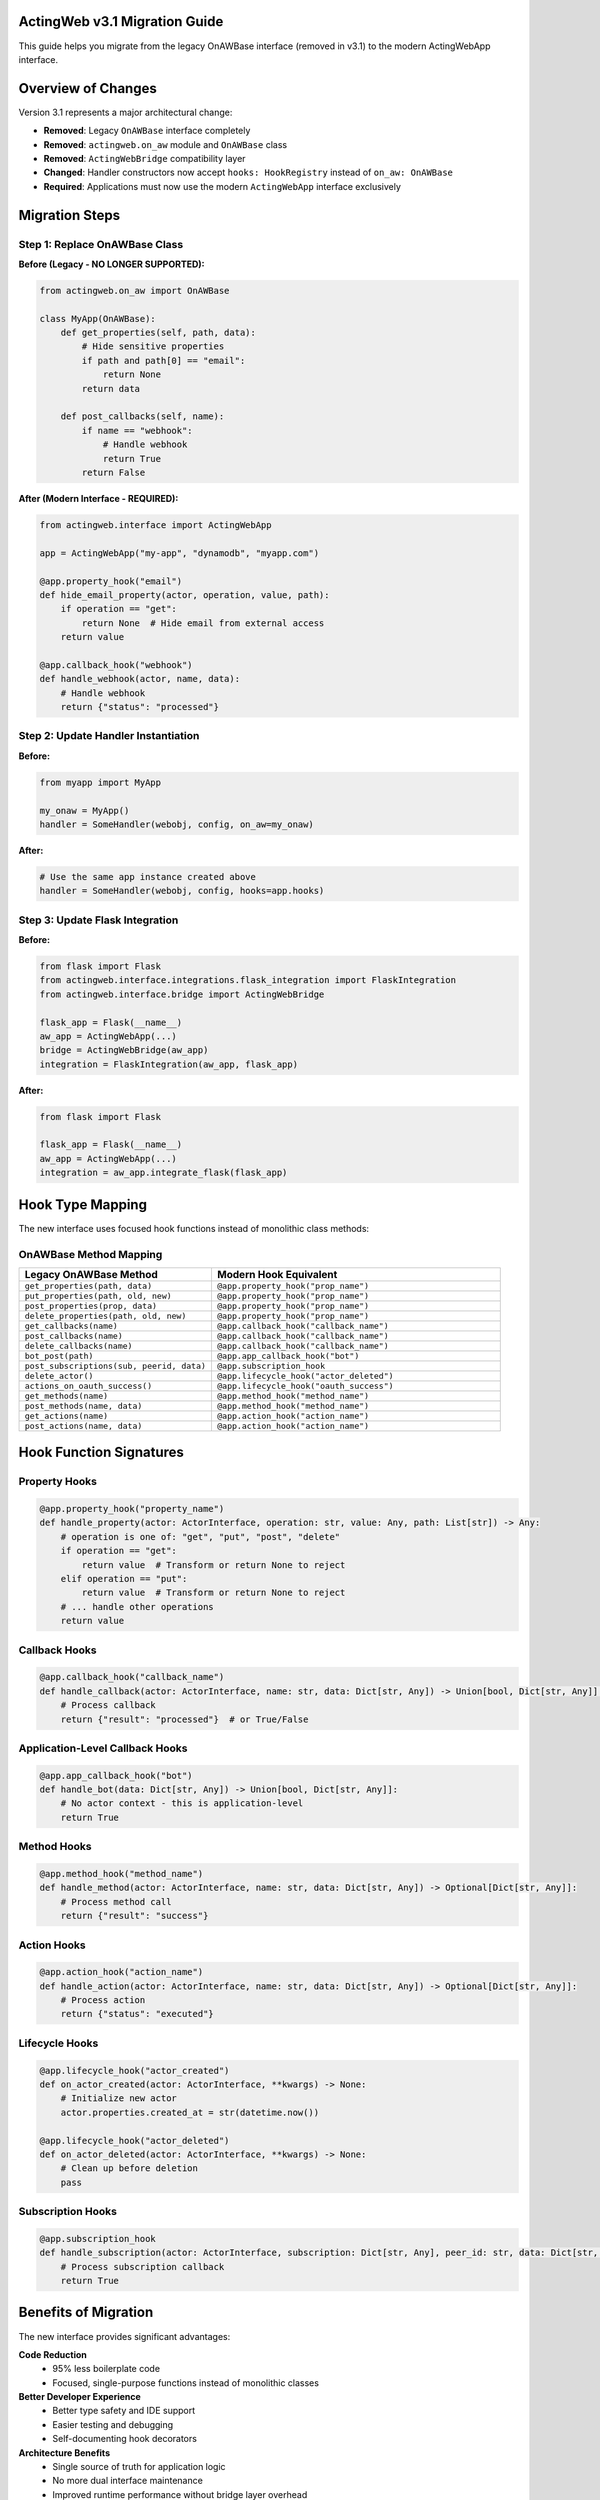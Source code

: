 ActingWeb v3.1 Migration Guide
==============================

This guide helps you migrate from the legacy OnAWBase interface (removed in v3.1) to the modern ActingWebApp interface.

Overview of Changes
===================

Version 3.1 represents a major architectural change:

- **Removed**: Legacy ``OnAWBase`` interface completely
- **Removed**: ``actingweb.on_aw`` module and ``OnAWBase`` class  
- **Removed**: ``ActingWebBridge`` compatibility layer
- **Changed**: Handler constructors now accept ``hooks: HookRegistry`` instead of ``on_aw: OnAWBase``
- **Required**: Applications must now use the modern ``ActingWebApp`` interface exclusively

Migration Steps
===============

Step 1: Replace OnAWBase Class
------------------------------

**Before (Legacy - NO LONGER SUPPORTED):**

.. code-block:: python

    from actingweb.on_aw import OnAWBase
    
    class MyApp(OnAWBase):
        def get_properties(self, path, data):
            # Hide sensitive properties
            if path and path[0] == "email":
                return None
            return data
        
        def post_callbacks(self, name):
            if name == "webhook":
                # Handle webhook
                return True
            return False

**After (Modern Interface - REQUIRED):**

.. code-block:: python

    from actingweb.interface import ActingWebApp
    
    app = ActingWebApp("my-app", "dynamodb", "myapp.com")
    
    @app.property_hook("email")
    def hide_email_property(actor, operation, value, path):
        if operation == "get":
            return None  # Hide email from external access
        return value
    
    @app.callback_hook("webhook")
    def handle_webhook(actor, name, data):
        # Handle webhook
        return {"status": "processed"}

Step 2: Update Handler Instantiation
------------------------------------

**Before:**

.. code-block:: python

    from myapp import MyApp
    
    my_onaw = MyApp()
    handler = SomeHandler(webobj, config, on_aw=my_onaw)

**After:**

.. code-block:: python

    # Use the same app instance created above
    handler = SomeHandler(webobj, config, hooks=app.hooks)

Step 3: Update Flask Integration
--------------------------------

**Before:**

.. code-block:: python

    from flask import Flask
    from actingweb.interface.integrations.flask_integration import FlaskIntegration
    from actingweb.interface.bridge import ActingWebBridge
    
    flask_app = Flask(__name__)
    aw_app = ActingWebApp(...)
    bridge = ActingWebBridge(aw_app)
    integration = FlaskIntegration(aw_app, flask_app)

**After:**

.. code-block:: python

    from flask import Flask
    
    flask_app = Flask(__name__)
    aw_app = ActingWebApp(...)
    integration = aw_app.integrate_flask(flask_app)

Hook Type Mapping
=================

The new interface uses focused hook functions instead of monolithic class methods:

OnAWBase Method Mapping
-----------------------

.. list-table::
   :header-rows: 1
   :widths: 40 60

   * - Legacy OnAWBase Method
     - Modern Hook Equivalent
   * - ``get_properties(path, data)``
     - ``@app.property_hook("prop_name")``
   * - ``put_properties(path, old, new)``
     - ``@app.property_hook("prop_name")``
   * - ``post_properties(prop, data)``
     - ``@app.property_hook("prop_name")``
   * - ``delete_properties(path, old, new)``
     - ``@app.property_hook("prop_name")``
   * - ``get_callbacks(name)``
     - ``@app.callback_hook("callback_name")``
   * - ``post_callbacks(name)``
     - ``@app.callback_hook("callback_name")``  
   * - ``delete_callbacks(name)``
     - ``@app.callback_hook("callback_name")``
   * - ``bot_post(path)``
     - ``@app.app_callback_hook("bot")``
   * - ``post_subscriptions(sub, peerid, data)``
     - ``@app.subscription_hook``
   * - ``delete_actor()``
     - ``@app.lifecycle_hook("actor_deleted")``
   * - ``actions_on_oauth_success()``
     - ``@app.lifecycle_hook("oauth_success")``
   * - ``get_methods(name)``
     - ``@app.method_hook("method_name")``
   * - ``post_methods(name, data)``
     - ``@app.method_hook("method_name")``
   * - ``get_actions(name)``
     - ``@app.action_hook("action_name")``
   * - ``post_actions(name, data)``
     - ``@app.action_hook("action_name")``

Hook Function Signatures
========================

Property Hooks
--------------

.. code-block:: python

    @app.property_hook("property_name")
    def handle_property(actor: ActorInterface, operation: str, value: Any, path: List[str]) -> Any:
        # operation is one of: "get", "put", "post", "delete"
        if operation == "get":
            return value  # Transform or return None to reject
        elif operation == "put":
            return value  # Transform or return None to reject
        # ... handle other operations
        return value

Callback Hooks
--------------

.. code-block:: python

    @app.callback_hook("callback_name")
    def handle_callback(actor: ActorInterface, name: str, data: Dict[str, Any]) -> Union[bool, Dict[str, Any]]:
        # Process callback
        return {"result": "processed"}  # or True/False

Application-Level Callback Hooks
--------------------------------

.. code-block:: python

    @app.app_callback_hook("bot")
    def handle_bot(data: Dict[str, Any]) -> Union[bool, Dict[str, Any]]:
        # No actor context - this is application-level
        return True

Method Hooks
------------

.. code-block:: python

    @app.method_hook("method_name")
    def handle_method(actor: ActorInterface, name: str, data: Dict[str, Any]) -> Optional[Dict[str, Any]]:
        # Process method call
        return {"result": "success"}

Action Hooks
------------

.. code-block:: python

    @app.action_hook("action_name")
    def handle_action(actor: ActorInterface, name: str, data: Dict[str, Any]) -> Optional[Dict[str, Any]]:
        # Process action
        return {"status": "executed"}

Lifecycle Hooks
---------------

.. code-block:: python

    @app.lifecycle_hook("actor_created")
    def on_actor_created(actor: ActorInterface, **kwargs) -> None:
        # Initialize new actor
        actor.properties.created_at = str(datetime.now())
    
    @app.lifecycle_hook("actor_deleted")
    def on_actor_deleted(actor: ActorInterface, **kwargs) -> None:
        # Clean up before deletion
        pass

Subscription Hooks
------------------

.. code-block:: python

    @app.subscription_hook
    def handle_subscription(actor: ActorInterface, subscription: Dict[str, Any], peer_id: str, data: Dict[str, Any]) -> bool:
        # Process subscription callback
        return True

Benefits of Migration
=====================

The new interface provides significant advantages:

**Code Reduction**
    - 95% less boilerplate code
    - Focused, single-purpose functions instead of monolithic classes

**Better Developer Experience**
    - Better type safety and IDE support  
    - Easier testing and debugging
    - Self-documenting hook decorators

**Architecture Benefits**
    - Single source of truth for application logic
    - No more dual interface maintenance
    - Improved runtime performance without bridge layer overhead
    - Clean separation of concerns

**Maintainability**
    - Much simpler debugging without bridge layer abstraction
    - Direct hook execution in handlers
    - Eliminated potential for interface synchronization issues

Common Migration Issues
=======================

Type Errors
-----------

If you encounter type errors, ensure hook function signatures match exactly:

.. code-block:: python

    # Correct signature
    @app.property_hook("email")
    def handle_email(actor: ActorInterface, operation: str, value: Any, path: List[str]) -> Any:
        return value

Missing Imports
---------------

Update your imports:

.. code-block:: python

    # Remove these imports
    # from actingweb.on_aw import OnAWBase
    # from actingweb.interface.bridge import ActingWebBridge
    
    # Use these instead
    from actingweb.interface import ActingWebApp, ActorInterface

Handler Parameters
------------------

Ensure all handler instantiations use the new parameter:

.. code-block:: python

    # Old: on_aw=my_onaw_instance  
    # New: hooks=app.hooks
    handler = MyHandler(webobj, config, hooks=app.hooks)

Need Help?
==========

If you encounter issues during migration:

1. Check that all hook function signatures match the documented patterns
2. Ensure you're using ``hooks=app.hooks`` in handler constructors
3. Verify that property hooks return appropriate values (``None`` to reject operations)
4. Review the ActingWeb demo application for complete examples

The migration is straightforward and results in much cleaner, more maintainable code!
